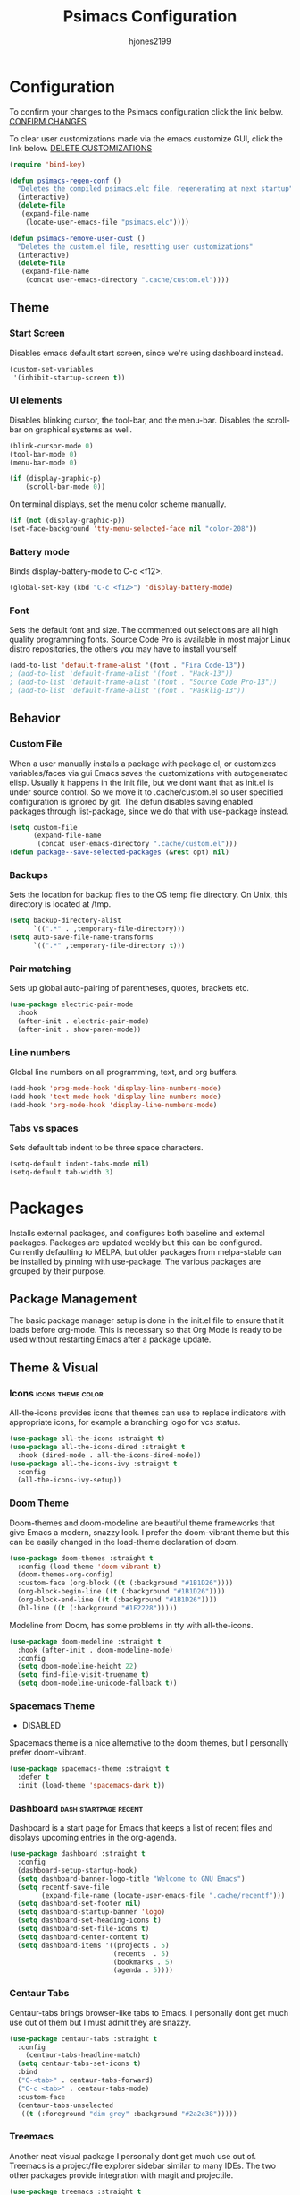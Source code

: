 #+TITLE: Psimacs Configuration
#+AUTHOR: hjones2199
#+STARTUP: indent

* Configuration

To confirm your changes to the Psimacs configuration click the link below.
[[elisp:(psimacs-regen-conf)][CONFIRM CHANGES]]

To clear user customizations made via the emacs customize GUI, click the
link below.
[[elisp:(psimacs-remove-user-cust)][DELETE CUSTOMIZATIONS]]

#+begin_src emacs-lisp
  (require 'bind-key)
#+end_src
:Psimacs-reconfig:

#+name: psimacs-regen-conf
#+begin_src emacs-lisp
  (defun psimacs-regen-conf ()
    "Deletes the compiled psimacs.elc file, regenerating at next startup"
    (interactive)
    (delete-file
     (expand-file-name
      (locate-user-emacs-file "psimacs.elc"))))
#+end_src

#+name: psimacs-remove-user-cust
#+begin_src emacs-lisp
  (defun psimacs-remove-user-cust ()
    "Deletes the custom.el file, resetting user customizations"
    (interactive)
    (delete-file
     (expand-file-name
      (concat user-emacs-directory ".cache/custom.el"))))
#+end_src

:end:

** Theme
*** Start Screen

Disables emacs default start screen, since we're using dashboard instead.

#+begin_src emacs-lisp
  (custom-set-variables
   '(inhibit-startup-screen t))
#+end_src

*** UI elements

Disables blinking cursor, the tool-bar, and the menu-bar. Disables the
scroll-bar on graphical systems as  well.

#+begin_src emacs-lisp
  (blink-cursor-mode 0)
  (tool-bar-mode 0)
  (menu-bar-mode 0)

  (if (display-graphic-p)
      (scroll-bar-mode 0))

#+end_src

On terminal displays, set the menu color scheme manually.

#+begin_src emacs-lisp :tangle no
  (if (not (display-graphic-p))
  (set-face-background 'tty-menu-selected-face nil "color-208"))
#+end_src

*** Battery mode

Binds display-battery-mode to C-c <f12>.

#+begin_src emacs-lisp
  (global-set-key (kbd "C-c <f12>") 'display-battery-mode)
#+end_src

*** Font

Sets the default font and size. The commented out selections are all high
quality programming fonts. Source Code Pro is available in most major Linux
distro repositories, the others you may have to install yourself.

#+begin_src emacs-lisp
  (add-to-list 'default-frame-alist '(font . "Fira Code-13"))
  ; (add-to-list 'default-frame-alist '(font . "Hack-13"))
  ; (add-to-list 'default-frame-alist '(font . "Source Code Pro-13"))
  ; (add-to-list 'default-frame-alist '(font . "Hasklig-13"))
#+end_src

** Behavior
*** Custom File

When a user manually installs a package with package.el, or customizes
variables/faces via gui Emacs saves the customizations with autogenerated
elisp. Usually it happens in the init file, but we dont want that as init.el
is under source control. So we move it to .cache/custom.el so user specified
configuration is ignored by git. The defun disables saving enabled packages
through list-package, since we do that with use-package instead.

#+begin_src emacs-lisp
  (setq custom-file
        (expand-file-name
         (concat user-emacs-directory ".cache/custom.el")))
  (defun package--save-selected-packages (&rest opt) nil)
#+end_src

*** Backups

Sets the location for backup files to the OS temp file directory.
On Unix, this directory is located at /tmp.

#+begin_src emacs-lisp
  (setq backup-directory-alist
        `((".*" . ,temporary-file-directory)))
  (setq auto-save-file-name-transforms
        `((".*" ,temporary-file-directory t)))
#+end_src

*** Pair matching

Sets up global auto-pairing of parentheses, quotes, brackets etc.

#+begin_src emacs-lisp
  (use-package electric-pair-mode
    :hook
    (after-init . electric-pair-mode)
    (after-init . show-paren-mode))
#+end_src

*** Line numbers

Global line numbers on all programming, text, and org buffers.

#+begin_src emacs-lisp
  (add-hook 'prog-mode-hook 'display-line-numbers-mode)
  (add-hook 'text-mode-hook 'display-line-numbers-mode)
  (add-hook 'org-mode-hook 'display-line-numbers-mode)
#+end_src

*** Tabs vs spaces

Sets default tab indent to be three space characters.

#+begin_src emacs-lisp
  (setq-default indent-tabs-mode nil)
  (setq-default tab-width 3)
#+end_src

* Packages

Installs external packages, and configures both baseline and external packages.
Packages are updated weekly but this can be configured. Currently defaulting to
MELPA, but older packages from melpa-stable can be installed by pinning with
use-package. The various packages are grouped by their purpose.

** Package Management

The basic package manager setup is done in the init.el file to ensure that
it loads before org-mode. This is necessary so that Org Mode is ready to
be used without restarting Emacs after a package update.

** Theme & Visual
*** Icons                                               :icons:theme:color:

All-the-icons provides icons that themes can use to replace indicators
with appropriate icons, for example a branching logo for vcs status.

#+begin_src emacs-lisp
  (use-package all-the-icons :straight t)
  (use-package all-the-icons-dired :straight t
    :hook (dired-mode . all-the-icons-dired-mode))
  (use-package all-the-icons-ivy :straight t
    :config
    (all-the-icons-ivy-setup))
#+end_src

*** Doom Theme

Doom-themes and doom-modeline are beautiful theme frameworks that give
Emacs a modern, snazzy look. I prefer the doom-vibrant theme but this
can be easily changed in the load-theme declaration of doom.

#+begin_src emacs-lisp
  (use-package doom-themes :straight t
    :config (load-theme 'doom-vibrant t)
    (doom-themes-org-config)
    :custom-face (org-block ((t (:background "#1B1D26"))))
    (org-block-begin-line ((t (:background "#1B1D26"))))
    (org-block-end-line ((t (:background "#1B1D26"))))
    (hl-line ((t (:background "#1F2228")))))
#+end_src

Modeline from Doom, has some problems in tty with all-the-icons.

#+begin_src emacs-lisp
  (use-package doom-modeline :straight t
    :hook (after-init . doom-modeline-mode)
    :config
    (setq doom-modeline-height 22)
    (setq find-file-visit-truename t)
    (setq doom-modeline-unicode-fallback t))
#+end_src

*** Spacemacs Theme

- DISABLED

Spacemacs theme is a nice alternative to the doom themes, but I personally prefer
doom-vibrant.

#+begin_src emacs-lisp :tangle no
  (use-package spacemacs-theme :straight t
    :defer t
    :init (load-theme 'spacemacs-dark t))
#+end_src

*** Dashboard                                       :dash:startpage:recent:

Dashboard is a start page for Emacs that keeps a list of recent files
and displays upcoming entries in the org-agenda.

#+begin_src emacs-lisp
  (use-package dashboard :straight t
    :config
    (dashboard-setup-startup-hook)
    (setq dashboard-banner-logo-title "Welcome to GNU Emacs")
    (setq recentf-save-file
          (expand-file-name (locate-user-emacs-file ".cache/recentf")))
    (setq dashboard-set-footer nil)
    (setq dashboard-startup-banner 'logo)
    (setq dashboard-set-heading-icons t)
    (setq dashboard-set-file-icons t)
    (setq dashboard-center-content t)
    (setq dashboard-items '((projects . 5)
                            (recents  . 5)
                            (bookmarks . 5)
                            (agenda . 5))))
#+end_src

*** Centaur Tabs

Centaur-tabs brings browser-like tabs to Emacs. I personally dont get
much use out of them but I must admit they are snazzy.

#+begin_src emacs-lisp
  (use-package centaur-tabs :straight t
    :config
      (centaur-tabs-headline-match)
    (setq centaur-tabs-set-icons t)
    :bind
    ("C-<tab>" . centaur-tabs-forward)
    ("C-c <tab>" . centaur-tabs-mode)
    :custom-face
    (centaur-tabs-unselected
     ((t (:foreground "dim grey" :background "#2a2e38")))))
#+end_src

*** Treemacs

Another neat visual package I personally dont get much use out of. 
Treemacs is a project/file explorer sidebar similar to many IDEs. The
two other packages provide integration with magit and projectile.

#+begin_src emacs-lisp
  (use-package treemacs :straight t
    :defer t
    :config (treemacs-git-mode 'deferred)
    (progn (setq treemacs-width 30)))
  (use-package treemacs-magit :straight t
    :after treemacs magit)
  (use-package treemacs-projectile :straight t
    :after treemacs projectile)
#+end_src

*** Bar Cursor

For those of us who think a small bar style cursor is superior to the block.

#+begin_src emacs-lisp
  (use-package bar-cursor :straight t
    :config (bar-cursor-mode t))
#+end_src

*** Indentation Guides

Puts indentation guide vertical lines into source code files.

#+begin_src emacs-lisp :tangle no
  (use-package highlight-indent-guides :straight t
    :config
    (setq highlight-indent-guides-method 'character)
    :hook
    (prog-mode . highlight-indent-guides-mode))
#+end_src

*** Diff highlighting

Highlights uncommitted & unsaved lines in the lefthand fringe

#+begin_src emacs-lisp
  (use-package diff-hl :straight t
    :config (global-diff-hl-mode)
    :hook (prog-mode . diff-hl-flydiff-mode)
    (fundemental-mode . diff-hl-flydiff-mode)
    (conf-mode . diff-hl-flydiff-mode))
#+end_src

*** Rainbow Delimiters

Colorizes matching parentheses for easier parsing by humans.

#+begin_src emacs-lisp
  (use-package rainbow-delimiters :straight t
    :hook
    (emacs-lisp-mode . rainbow-delimiters-mode)
    (racket-mode . rainbow-delimiters-mode)
    (racket-repl-mode . rainbow-delimiters-mode)
    (scheme-mode . rainbow-delimiters-mode)
    (lisp-mode . rainbow-delimiters-mode)
    (sly-mode . rainbow-delimiters-mode))
#+end_src

*** Popup frames

Customizes various packages to use a single popup window framework

#+begin_src emacs-lisp
  (use-package posframe :straight t)
  (use-package flycheck-posframe :if window-system :straight t
    :hook (flycheck-mode . flycheck-posframe-mode))
  (use-package company-posframe :straight t
    :hook (company-mode . company-posframe-mode))
#+end_src

** Behavior
*** Ivy

Ivy is a regex based replacement for the emacs C-f and M-x commands that
saves many keystrokes with its predictive abilities.

#+begin_src emacs-lisp
  (use-package ivy :straight t :diminish
    :config (ivy-mode t)
    (setq ivy-use-selectable-prompt t))
#+end_src

*** Counsel

Counsel-mode replaces many built in Emacs interactive functions with
better defaults. It is developed to work well with ivy & swiper, and
they are all actually part of the same project. By turning on counsel
mode globally in the use-package block, you replace the emacs commands
with their counsel equivalents.

#+begin_src emacs-lisp
(use-package counsel :straight t :diminish
  :config (counsel-mode t))
#+end_src

*** Swiper

Swiper is a package for searching through buffers. It is similar to
the built in isearch, and in my configuration I replaced the C-s
keybinding with swiper.

#+begin_src emacs-lisp
  (use-package swiper :straight t :diminish
    :bind ("C-s" . swiper-isearch) ("C-r" . swiper-isearch-backward)
    :custom-face
    (swiper-line-face
     ((t (:foreground "#1c1f24" :background "dim gray")))))
#+end_src

*** Ripgrep

Ripgrep emacs package is a magit-like frontend to the grep replacement "rg".

#+begin_src emacs-lisp
  (use-package rg :straight t
    :config (rg-enable-default-bindings))
#+end_src

*** Flycheck

A better kind of flymake, Interfaces well with LSP.

#+begin_src emacs-lisp
  (use-package flycheck :straight t
    ; :hook (after-init . global-flycheck-mode)
    :hook
    (rustic-mode . flycheck-mode)
    (c++-mode . flycheck-mode)
    (c-mode . flycheck-mode)
    (go-mode . flycheck-mode)
    (emacs-lisp-mode . flycheck-mode)
    (python-mode . flycheck-mode)
    :config
    (add-to-list 'display-buffer-alist
                 `(,(rx bos "*Flycheck errors*" eos)
                   (display-buffer-reuse-window
                    display-buffer-in-side-window)
                   (side            . bottom)
                   (reusable-frames . visible)
                   (window-height   . 0.20))))
#+end_src

*** Hydra

Hydra is a temporary situational keymapping package, useful to define
temporary keymaps for debugging, quick navigation, etc. It can optionally
provide a keymap cheat sheet in the mini-buffer.

#+begin_src emacs-lisp
  (use-package hydra :straight t)
#+end_src

*** God Mode

God-mode is a vi-like modal editing system for emacs. When God-mode
is enabled, emacs interprets <some keystroke> as <C-some keystroke>.
It does *not* have vi-like bindings, it instead uses emacs keybindings
in a modal system. For example pressing n moves the cursor downwards
like C-n would outside of God-mode. I have God-mode bound to escape.

#+begin_src emacs-lisp
  (use-package god-mode :straight t
    :bind ("<escape>" . god-mode-all)
    :config (setq god-exempt-major-modes nil)
    (setq god-exempt-predicates nil))
#+end_src

*** Evil

I am currently toying with using evil mode, but with insert mode mapped
to default emacs keybindings.

Might want to try the packages below too:
- evil-tutor
- evil-magit
- evil-org
- evil-space
- evil-ediff

#+begin_src emacs-lisp :tangle no
  (use-package evil :straight t
    :config
    (setq evil-emacs-state-modes nil)
    (setq evil-insert-state-modes nil)
    (setq evil-motion-state-modes nil)
    ;(setq evil-default-state 'evil-emacs-state)
    (define-key evil-normal-state-map "i" 'evil-emacs-state)
    (define-key evil-normal-state-map "\C-z" 'evil-insert-state)
    (define-key evil-emacs-state-map [escape] 'evil-normal-state)
    (evil-mode 1))
#+end_src

*** Ryo
- DISABLED

I am also currently toying with creating my own custom modal keymap via
Ryo. I basically just want vim nav keys along with some emacs commands
without their prefix.

#+begin_src emacs-lisp :tangle no
  (use-package ryo-modal :straight t
    :commands ryo-modal-mode
    :bind ("<escape>" . ryo-modal-mode)
    :config
    (ryo-modal-keys
     ;;("," ryo-modal-repeat)
     ;;("q" ryo-modal-mode)
     ;;("h" backward-char)
     ;;("j" next-line)
     ;;("k" previous-line)
     ;;("l" forward-char)
     ("n" next-line)
     ("m" previous-line)
     ("s" swiper-isearch)
     ("a" beginning-of-line)
     ("e" end-of-line)
     ("f" forward-char)
     ("b" backward-char)
     ("k" kill-line)
     ("y" yank)
     ("/" undo)
     ("c" "C-c")
     ("<SPC>" set-mark-command)
     ("w" kill-region))

    (ryo-modal-keys
     ;; First argument to ryo-modal-keys may be a list of keywords.
     ;; These keywords will be applied to all keybindings.
     (:norepeat t)
     ("0" "M-0")
     ("1" "M-1")
     ("2" "M-2")
     ("3" "M-3")
     ("4" "M-4")
     ("5" "M-5")
     ("6" "M-6")
     ("7" "M-7")
     ("8" "M-8")
     ("9" "M-9")
     (":" "M-x")
     ("x" "C-x")
     ("C-x f" "C-x C-f")))
#+end_src

*** Tramp

Tramp is an emacs built-in function for editing files on remote
systems. It treats remote file systems, or different users on the
same system, as a single logical system.

#+begin_src emacs-lisp
(use-package tramp
  :config  (setq tramp-default-method "ssh")
  (setq tramp-persistency-file-name
        (expand-file-name
         (locate-user-emacs-file ".cache/tramp"))))
#+end_src

*** Eshell

Emacs's built in shell is an underrated feature, probably in part due
to its less than attractive default appearance. This section installs
an external package for a toggle-able popup terminal bound to f12. On
top of this, I made some of my own customizations in the psishell
package. Most of these are visual changes, but a few minor aliases and
custom functions can be found in there as well.

#+begin_src emacs-lisp
  (use-package eshell)
  (use-package psishell
    :hook
    (after-init . psiprompt-initialize)
    (eshell-mode . setup-eshell-ivy-completion)
    :bind
    (:map eshell-mode-map ("C-c l" . eshell/resh)))
  (use-package esh-autosuggest :straight t
    :hook
    (eshell-mode . esh-autosuggest-mode))
  (use-package eshell-toggle :straight t :defer t
    :custom
    (eshell-toggle-size-fraction 3)
    (eshell-toggle-use-projectile-root t)
    (eshell-toggle-run-command nil)
    (eshell-toggle-init-function #'eshell-toggle-init-eshell)
    :bind
    ("<f12>" . eshell-toggle))
#+end_src

** Projects and VCS
*** Magit

Magit is a powerful git front-end for emacs that exposes most of
git's functions without dumbing them down. They can be called from
eshell which is extremely cool. I currently cant remember why I set
the transient-values file to the projectile cache.

#+begin_src emacs-lisp
  (use-package magit :straight t
    :config
    (setq transient-values-file
          (expand-file-name
           (locate-user-emacs-file ".cache/projectile-cache")))
    (setq transient-history-file
          (expand-file-name
           (locate-user-emacs-file ".cache/projectile-cache"))))
#+end_src

*** Projectile

Projectile is a project management system that lets other packages
like LSP automatically detect project roots. It is aware of version
control which means LSP & dap are also aware of version control.

#+begin_src emacs-lisp
  (use-package projectile :straight t
    :config
    (setq projectile-cache-file
          (expand-file-name
           (locate-user-emacs-file ".cache/projectile-cache")))
    (setq projectile-known-projects-file
          (expand-file-name
           (locate-user-emacs-file ".cache/projectile-bookmarks.eld"))))
#+end_src

** Org Mode

Custom theme elements for org mode. Attribute setting lines can be disabled
if you prefer a single global font size in org-mode. Org-bullets can be
removed if you prefer asterisk's over bullets for org headings. Heading-based
indentation can be disabled by removing the org-indent-mode hook.

#+begin_src emacs-lisp
  (use-package org-bullets :straight t
    :hook
    (org-mode . org-bullets-mode)
    (org-mode . org-indent-mode)
    :config
    (set-face-attribute 'org-level-1 nil :height 1.4)
    (set-face-attribute 'org-level-2 nil :height 1.25)
    (set-face-attribute 'org-document-title nil :height 1.5)
    (setq org-id-locations-file
          (expand-file-name
           (concat user-emacs-directory ".cache/org-id-locations"))))
#+end_src

Org Babel language configuration. Eventually planning to make this configurable
outside of the elisp code.

#+begin_src emacs-lisp
  (org-babel-do-load-languages
   'org-babel-load-languages
   '((python . t)
     (shell . t)
     (C . t)
     (makefile . t)
     (octave . t)
     (matlab . t)
     (lisp . t)))
#+end_src

** Programming Languages
*** Python                                            :python:py:scripting:

Anaconda mode provides general python running/debugging support on top of
emacs default python-mode. Pyvenv provides a nice way to switch between
different virtual environments inside of emacs. Overall my python setup is
relatively untested, and more granular configuration might make it easier
to work with.

#+begin_src emacs-lisp
  (use-package anaconda-mode :straight t
    :hook python-mode)
  (use-package pyvenv :straight t)
#+end_src

*** Golang                                                      :go:golang:

Go syntax highlighting & snippets. Additional support for semantic
auto-completion and debugging is provided by lsp and dap elsewhere.

#+begin_src emacs-lisp
  (use-package go-mode :straight t
    :hook (go-mode . lsp))
  (use-package go-snippets :straight t
    :after yasnippet)
#+end_src

*** Rust                                            :systems:rustlang:rust:

Rust syntax highlighting and LSP autocompletion. Rust-mode is provided by
the rust project. Rustic is a third party, more actively developed Rust
configuration for emacs. Note: Must install rust-src component from rustup
for completion and lsp-ui documentation to work correctly.

#+begin_src emacs-lisp
  (use-package rustic :straight t
    :config
    (setq rustic-flycheck-setup-mode-line-p nil))
#+end_src

*** Common Lisp                                     :lisp:slime:functional:

Common Lisp support via the absolutely awesome SLIME environment. Requires
a bit of setup, documented on slimes website [[https://common-lisp.net/project/slime/][Here]]. I chose the debian default
sblc binary location for inferior-lisp-program, point it to wherever you have
your common lisp implementation installed.

#+begin_src emacs-lisp :tangle no
(use-package slime :straight t :defer
  :config
  (setq inferior-lisp-program "sbcl")
  (add-to-list 'slime-contribs 'slime-fancy))
(use-package slime-company :straight t :after slime company)
#+end_src

#+begin_src emacs-lisp
  (use-package sly :straight t
    :config
    (setq org-babel-lisp-eval-fn #'sly-eval)
    (setq inferior-lisp-program "sbcl"))
#+end_src

*** Scheme                                      :lisp:geiser:racket:scheme:

Scheme support, specifically geared towards racket. A SLIME-like interface to racket
is provided by racket-mode. A possible implementation independent solution would be geiser.

#+begin_src emacs-lisp
  ;; (use-package geiser :straight t
  ;;   :config
  ;;   (setq geiser-active-implementations '(gambit guile chicken)))
  (use-package racket-mode :straight t
    :config
    (add-to-list 'auto-mode-alist '("\\.rkt\\'" . racket-mode))
    (setq racket-show-functions '(racket-show-pseudo-tooltip))
    :hook
    (racket-mode . racket-smart-open-bracket-mode)
    (racket-repl-mode . racket-smart-open-bracket-mode)
    (racket-mode . racket-xp-mode))
  (use-package ob-racket
    :straight
    (:host github :repo "DEADB17/ob-racket")
    :config
    (append '((racket . t) (scribble . t)) org-babel-load-languages))
#+end_src

*** Matlab                                            :matlab:math:algebra:

Enables Emacs' built-in support for MATLAB. The matlab-shell-command variable
can be changed if matlab is installed in a nonstandard location and/or is not in
the users $PATH environmental variable. This approach is reportedy specific to
Unix-like OS's and a different method has to be used on Win32.

#+begin_src emacs-lisp :tangle no
  (use-package matlab-mode :straight t
    :config
    (setq matlab-indent-function t)
    (setq matlab-shell-command "matlab")
    :defer t)
#+end_src

*** Octave                                            :octave:math:algebra:

Enables Emacs built-in octave support. This is sorta mutually exlusive with
the matlab mode at the moment, probably just the way I have it configured.
The /--line-editing/ argument is a workaround for a bug where QT plot windows
refuse to close.

#+begin_src emacs-lisp
  (add-to-list 'auto-mode-alist '("\\.m$" . octave-mode))
  (setq inferior-octave-startup-args '("-i" "--line-editing"))

  (add-hook 'octave-mode-hook
            (lambda ()
              (abbrev-mode 1)
              (auto-fill-mode 1)
              (if (eq window-system 'x)
                  (font-lock-mode 1))))

#+end_src

*** Nix

Provides a mode for editing Nix configuration files.

#+begin_src emacs-lisp
  (use-package nix-mode :straight t)
#+end_src

*** Yaml

Provides a mode for yaml files

#+begin_src emacs-lisp
  (use-package yaml-mode :straight t)
#+end_src

** Misc Development
*** Code Completion                              :lsp:company:intellisense:

Yasnippet provides auto-complete code snippets that can be made/enabled
on a language specific basis.

#+begin_src emacs-lisp
  (use-package yasnippet :straight t
    :config
    (push (locate-user-emacs-file "psimacs/snippets") yas-snippet-dirs)
    (yas-global-mode 1))
  (use-package yasnippet-snippets :straight t)
#+end_src

Company acts as an intellisense-like autocomplete front end for the various
language specific completion engines in emacs. Company-box provides logos
for different kinds of completions that make it easier to visually parse
the completion list.

#+begin_src emacs-lisp
(use-package company :straight t :diminish
  :defer 2
  :custom
  (company-minimum-prefix-length 2)
  (company-tooltip-align-annotations 't)
  (global-company-mode t))
(use-package company-box :straight t
  :after company
  :diminish
  :hook (company-mode . company-box-mode))
#+end_src

The *Language Server Protocol* is an editor-agnostic code parsing/analysis
protocol that editors can use to communicate with code completion engines.
The lsp-mode Emacs package is an implementation of this protocol, and the
company-lsp package passes this language data to the company-mode front end.
Origami is an Emacs package that provides code folding, and lsp-origami
provides origami with language specific code folding configuration.

Later on, I will move the C and C++ specific LSP configuration out into a
different configuration area. The clangd executable should be configurable
later as well.

#+begin_src emacs-lisp
  (use-package lsp-mode :straight t
    :hook (c-mode . lsp) (c++-mode . lsp)
    :commands lsp
    :config
    (setq lsp-prefer-flymake nil)
    (setq lsp-clients-clangd-executable "clangd")
    (setq lsp-session-file (expand-file-name
                            (locate-user-emacs-file ".cache/lsp-session"))))
  (use-package lsp-ui :straight t
    :hook (lsp-mode . lsp-ui-mode)
    :config (setq lsp-ui-peek-always-show t)
    :bind ("M-+" . lsp-ui-peek-find-definitions))
  (use-package company-lsp :straight t
    :commands company-lsp)
  (use-package origami :straight t
    :config (global-origami-mode)
    :bind ("C-c f" . origami-forward-toggle-node))
  (use-package lsp-origami :straight t)
#+end_src

*** Debugging                                                   :dap:debug:

IDE-like debugging support is provided by the dap-mode package. For
now, the dap languages are specified here in the use-package declaration.

#+begin_src emacs-lisp
  (use-package dap-mode :straight t
    :config (tooltip-mode 1) (dap-mode 1)
    (dap-ui-mode 1) (dap-tooltip-mode 1)
    (require 'dap-go) (require 'dap-gdb-lldb) (require 'dap-python)
    (setq dap-breakpoints-file
          (expand-file-name (locate-user-emacs-file ".cache/dap-breakpoints")))
    :bind (:map dap-mode-map ("<f5>" . dap-debug))
    ("C-c b" . dap-breakpoint-toggle)
    ("C-c n" . dap-continue))
#+end_src


